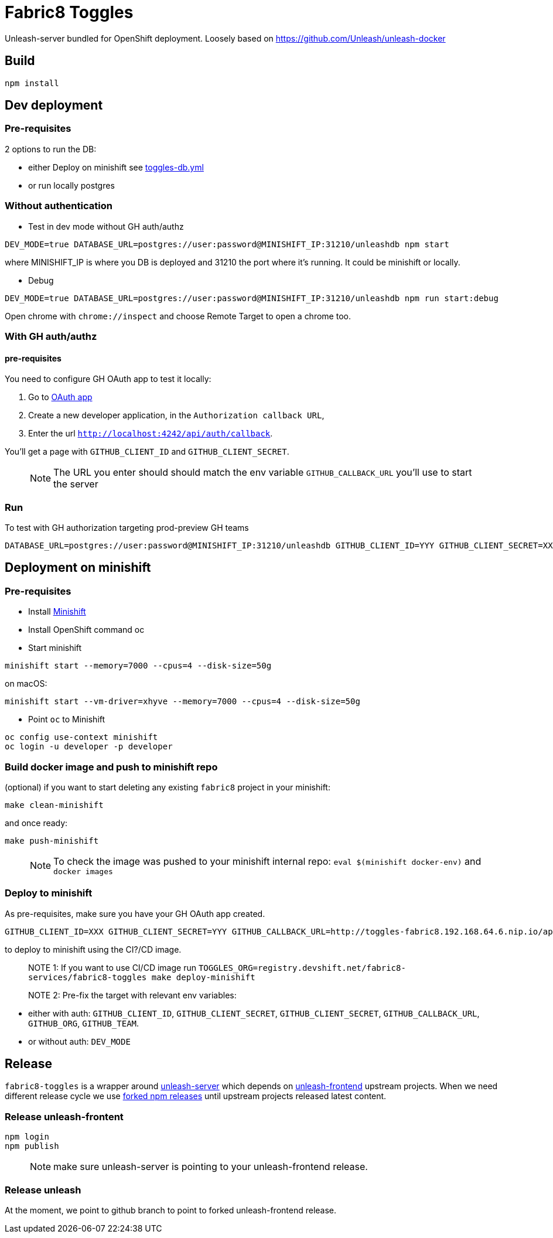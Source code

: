 = Fabric8 Toggles

Unleash-server bundled for OpenShift deployment. Loosely based on https://github.com/Unleash/unleash-docker

== Build
```
npm install
```

== Dev deployment

=== Pre-requisites
2 options to run the DB:

* either Deploy on minishift see https://github.com/xcoulon/fabric8-minishift/blob/master/toggles-db.yml[toggles-db.yml]
* or run locally postgres

=== Without authentication

* Test in dev mode without GH auth/authz
```
DEV_MODE=true DATABASE_URL=postgres://user:password@MINISHIFT_IP:31210/unleashdb npm start
```
where MINISHIFT_IP is where you DB is deployed and 31210 the port where it's running. It could be minishift or locally.

* Debug
```
DEV_MODE=true DATABASE_URL=postgres://user:password@MINISHIFT_IP:31210/unleashdb npm run start:debug
```
Open chrome with `chrome://inspect` and choose Remote Target to open a chrome too.

=== With GH auth/authz

==== pre-requisites

You need to configure GH OAuth app to test it locally:

1. Go to https://github.com/settings/applications/new[OAuth app]
1. Create a new developer application, in the `Authorization callback URL`, 
1. Enter the url `http://localhost:4242/api/auth/callback`.

You'll get a page with `GITHUB_CLIENT_ID` and `GITHUB_CLIENT_SECRET`.

> NOTE: The URL you enter should should match the env variable `GITHUB_CALLBACK_URL` you'll use to start the server 

=== Run
To test with GH authorization targeting prod-preview GH teams

```
DATABASE_URL=postgres://user:password@MINISHIFT_IP:31210/unleashdb GITHUB_CLIENT_ID=YYY GITHUB_CLIENT_SECRET=XXX GITHUB_CALLBACK_URL=http://localhost:4242/api/auth/callback npm start
```


== Deployment on minishift

=== Pre-requisites
* Install https://docs.openshift.org/latest/minishift/getting-started/installing.html[Minishift]
* Install OpenShift command oc
* Start minishift
```
minishift start --memory=7000 --cpus=4 --disk-size=50g
```
on macOS:
```
minishift start --vm-driver=xhyve --memory=7000 --cpus=4 --disk-size=50g
```
* Point `oc` to Minishift
```
oc config use-context minishift
oc login -u developer -p developer
```
=== Build docker image and push to minishift repo

(optional) if you want to start deleting any existing `fabric8` project in your minishift:
```
make clean-minishift
```
and once ready:

```
make push-minishift

```
> NOTE: To check the image was pushed to your minishift internal repo: `eval $(minishift docker-env)` and `docker images`

=== Deploy to minishift
As pre-requisites, make sure you have your GH OAuth app created.

```
GITHUB_CLIENT_ID=XXX GITHUB_CLIENT_SECRET=YYY GITHUB_CALLBACK_URL=http://toggles-fabric8.192.168.64.6.nip.io/api/auth/callback TOGGLES_ORG=push.registry.devshift.net/fabric8-services GITHUB_ORG=rhdt-toggles-test GITHUB_TEAM=toggles-admin-test TOGGLES_CONTEXT='' make deploy-minishift
```
to deploy to minishift using the CI?/CD image.

> NOTE 1: If you want to use CI/CD image run `TOGGLES_ORG=registry.devshift.net/fabric8-services/fabric8-toggles make deploy-minishift`

> NOTE 2: Pre-fix the target with relevant env variables:

 * either with auth: `GITHUB_CLIENT_ID`, `GITHUB_CLIENT_SECRET`, `GITHUB_CLIENT_SECRET`, `GITHUB_CALLBACK_URL`, `GITHUB_ORG`, `GITHUB_TEAM`.
 * or without auth: `DEV_MODE`


== Release

`fabric8-toggles` is a wrapper around https://github.com/Unleash/unleash[unleash-server] which depends on https://github.com/Unleash/unleash-frontend[unleash-frontend] upstream projects.
When we need different release cycle we use https://www.npmjs.com/package/f8-unleash-frontend[forked npm releases] until upstream projects released latest content.

=== Release unleash-frontent

```
npm login
npm publish
```

> NOTE: make sure unleash-server is pointing to your unleash-frontend release.

=== Release unleash

At the moment, we point to github branch to point to forked unleash-frontend release.